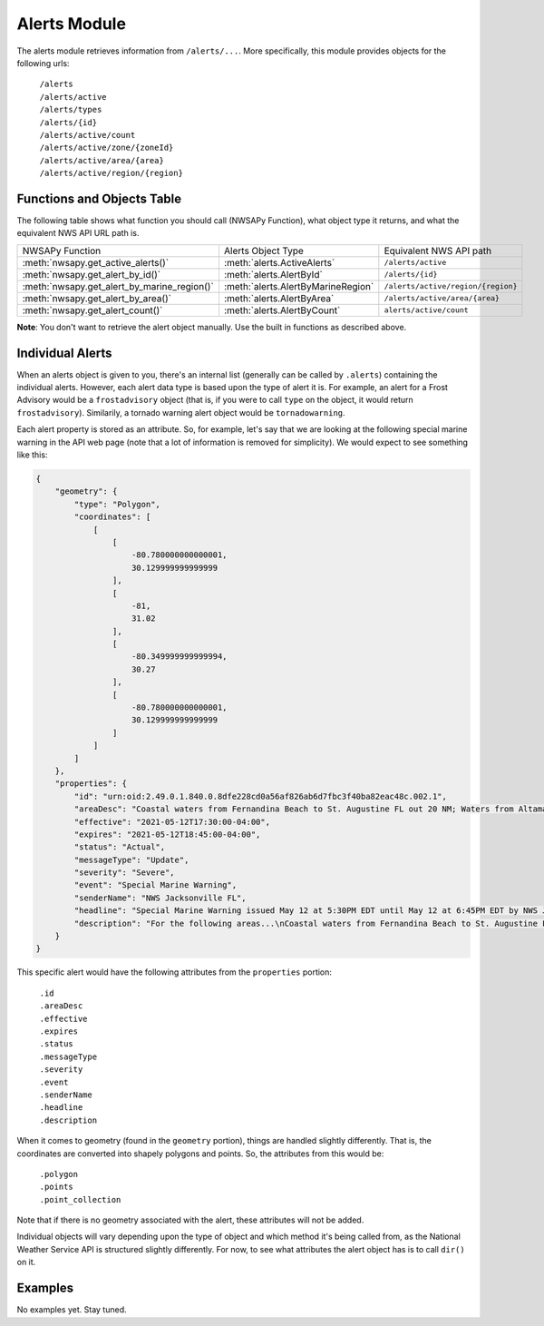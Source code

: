 Alerts Module
=============

The alerts module retrieves information from ``/alerts/...``. More specifically, this module provides objects for the following urls:

	| ``/alerts``
	| ``/alerts/active``
	| ``/alerts/types``
	| ``/alerts/{id}``
	| ``/alerts/active/count``
	| ``/alerts/active/zone/{zoneId}``
	| ``/alerts/active/area/{area}``
	| ``/alerts/active/region/{region}``

Functions and Objects Table
^^^^^^^^^^^^^^^^^^^^^^^^^^^

The following table shows what function you should call (NWSAPy Function), what object type it returns, and what the equivalent NWS API URL path is.

+---------------------------------------------+------------------------------------+------------------------------------+
| NWSAPy Function                             | Alerts Object Type                 | Equivalent NWS API path            |
+---------------------------------------------+------------------------------------+------------------------------------+
| :meth:`nwsapy.get_active_alerts()`          | :meth:`alerts.ActiveAlerts`        | ``/alerts/active``                 |
+---------------------------------------------+------------------------------------+------------------------------------+
| :meth:`nwsapy.get_alert_by_id()`            | :meth:`alerts.AlertById`           | ``/alerts/{id}``                   |
+---------------------------------------------+------------------------------------+------------------------------------+
| :meth:`nwsapy.get_alert_by_marine_region()` | :meth:`alerts.AlertByMarineRegion` | ``/alerts/active/region/{region}`` |
+---------------------------------------------+------------------------------------+------------------------------------+
| :meth:`nwsapy.get_alert_by_area()`          | :meth:`alerts.AlertByArea`         | ``/alerts/active/area/{area}``     |
+---------------------------------------------+------------------------------------+------------------------------------+
| :meth:`nwsapy.get_alert_count()`            | :meth:`alerts.AlertByCount`        | ``alerts/active/count``            |
+---------------------------------------------+------------------------------------+------------------------------------+

**Note**: You don't want to retrieve the alert object manually. Use the built in functions as described above.

Individual Alerts
^^^^^^^^^^^^^^^^^

When an alerts object is given to you, there's an internal list (generally can be called by ``.alerts``) containing the individual alerts. However, each alert data type is based upon the type of alert it is. For example, an alert for a Frost Advisory would be a ``frostadvisory`` object (that is, if you were to call ``type`` on the object, it would return ``frostadvisory``). Similarily, a tornado warning alert object would be ``tornadowarning``.

Each alert property is stored as an attribute. So, for example, let's say that we are looking at the following special marine warning in the API web page (note that a lot of information is removed for simplicity). We would expect to see something like this:

.. code-block::

	{
	    "geometry": {
                "type": "Polygon",
                "coordinates": [
                    [
                        [
                            -80.780000000000001,
                            30.129999999999999
                        ],
                        [
                            -81,
                            31.02
                        ],
                        [
                            -80.349999999999994,
                            30.27
                        ],
                        [
                            -80.780000000000001,
                            30.129999999999999
                        ]
                    ]
                ]
            },
	    "properties": {
	        "id": "urn:oid:2.49.0.1.840.0.8dfe228cd0a56af826ab6d7fbc3f40ba82eac48c.002.1",
	        "areaDesc": "Coastal waters from Fernandina Beach to St. Augustine FL out 20 NM; Waters from Altamaha Sound GA to Fernandina Beach FL from 20 to 60 NM; Waters from Fernandina Beach to St. Augustine FL from 20 to 60 NM",
	        "effective": "2021-05-12T17:30:00-04:00",
	        "expires": "2021-05-12T18:45:00-04:00",
	        "status": "Actual",
	        "messageType": "Update",
	        "severity": "Severe",
	        "event": "Special Marine Warning",
	        "senderName": "NWS Jacksonville FL",
	        "headline": "Special Marine Warning issued May 12 at 5:30PM EDT until May 12 at 6:45PM EDT by NWS Jacksonville FL",
	        "description": "For the following areas...\nCoastal waters from Fernandina Beach to St. Augustine FL out 20 NM...\nWaters from Altamaha Sound GA to Fernandina Beach FL from 20 to 60\nNM...\nWaters from Fernandina Beach to St. Augustine FL from 20 to 60 NM...\n\nAt 529 PM EDT, showers and thunderstorms were located along a\nline extending from 20 nm southeast of R2 Tower to 23 nm east of\nGuana River State Park, moving southeast at 30 knots.\n\nHAZARD...Wind gusts 34 knots or greater.\n\nSOURCE...Radar indicated.\n\nIMPACT...Small craft could be damaged in briefly higher winds and\nsuddenly higher waves.\n\nLocations impacted include...\nBuoy Hlha, Tournament Reef, Casablanca Reef and Anna Reef.",
	    }
	}

This specific alert would have the following attributes from the ``properties`` portion:

	| ``.id``
	| ``.areaDesc``
	| ``.effective``
	| ``.expires``
	| ``.status``
	| ``.messageType``
	| ``.severity``
	| ``.event``
	| ``.senderName``
	| ``.headline``
	| ``.description``
	
When it comes to geometry (found in the ``geometry`` portion), things are handled slightly differently. That is, the coordinates are converted into shapely polygons and points. So, the attributes from this would be:

	| ``.polygon``
	| ``.points``
	| ``.point_collection``

Note that if there is no geometry associated with the alert, these attributes will not be added.

Individual objects will vary depending upon the type of object and which method it's being called from, as the National Weather Service API is structured slightly differently. For now, to see what attributes the alert object has is to call ``dir()`` on it.

Examples
^^^^^^^^

No examples yet. Stay tuned.



